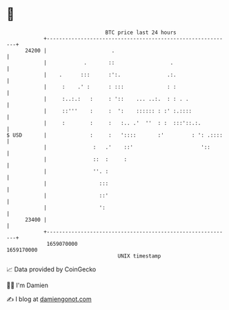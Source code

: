 * 👋

#+begin_example
                                   BTC price last 24 hours                    
               +------------------------------------------------------------+ 
         24200 |                     .                                      | 
               |            .       ::                  .                   | 
               |    .      :::      :':.               .:.                  | 
               |     :    .' :      : :::              : :                  | 
               |     :..:.:   :     : '::    ... ..:.  : : . .              | 
               |     ::'''    :     :  ':    :::::: : :' :.::::             | 
               |     :        :     :   :.. .'  ''  : :  :::'::.:.          | 
   $ USD       |              :     :   '::::       :'         : ': .::::   | 
               |               :   .'    ::'                      '::       | 
               |               ::  :     :                                  | 
               |               ''. :                                        | 
               |                 :::                                        | 
               |                 ::'                                        | 
               |                 ':                                         | 
         23400 |                                                            | 
               +------------------------------------------------------------+ 
                1659070000                                        1659170000  
                                       UNIX timestamp                         
#+end_example
📈 Data provided by CoinGecko

🧑‍💻 I'm Damien

✍️ I blog at [[https://www.damiengonot.com][damiengonot.com]]

